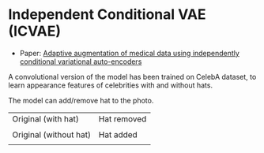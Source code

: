 * Independent Conditional VAE (ICVAE)
- Paper: [[https://ieeexplore.ieee.org/document/8706960][Adaptive augmentation of medical data using independently conditional variational auto-encoders]]

A convolutional version of the model has been trained on CelebA dataset, to learn appearance features of celebrities with and without hats.

The model can add/remove hat to the photo.

| Original (with hat)    | Hat removed      |
| [[./orig_hat.png]]         | [[./remove_hat.png]] |
|------------------------+------------------|
| Original (without hat) | Hat added        |
| [[./orig_no_hat.png]]      | [[./add_hat.png]]    |


